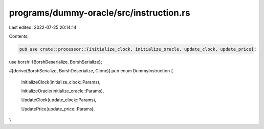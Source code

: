 programs/dummy-oracle/src/instruction.rs
========================================

Last edited: 2022-07-25 20:14:14

Contents:

.. code-block:: rs

    pub use crate::processor::{initialize_clock, initialize_oracle, update_clock, update_price};
use borsh::{BorshDeserialize, BorshSerialize};

#[derive(BorshSerialize, BorshDeserialize, Clone)]
pub enum DummyInstruction {
    InitializeClock(initialize_clock::Params),

    InitializeOracle(initialize_oracle::Params),

    UpdateClock(update_clock::Params),

    UpdatePrice(update_price::Params),
}


